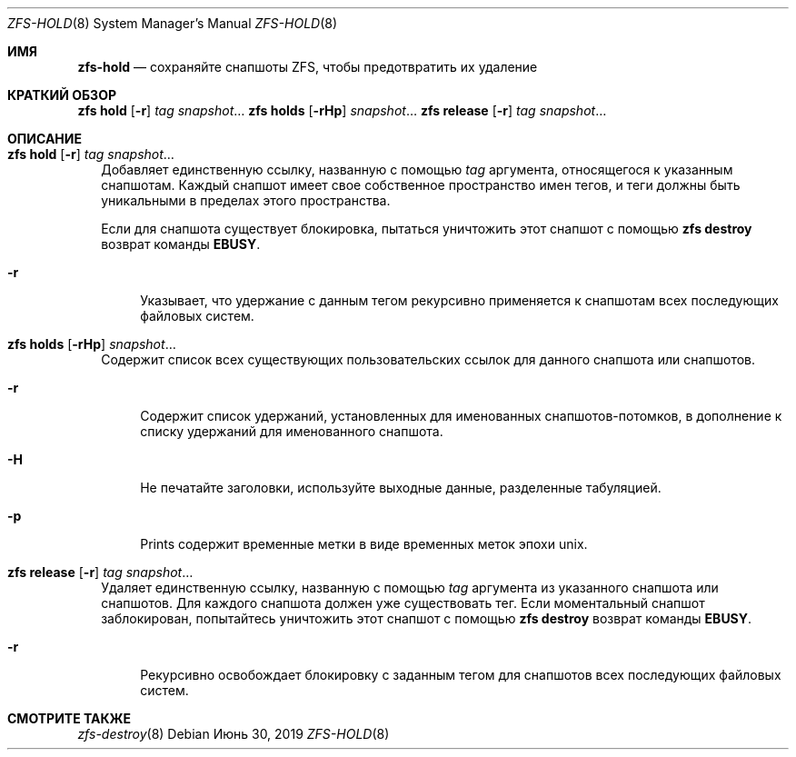 .\"
.\" CDDL HEADER START
.\"
.\" The contents of this file are subject to the terms of the
.\" Common Development and Distribution License (the "License").
.\" You may not use this file except in compliance with the License.
.\"
.\" You can obtain a copy of the license at usr/src/OPENSOLARIS.LICENSE
.\" or https://opensource.org/licenses/CDDL-1.0.
.\" See the License for the specific language governing permissions
.\" and limitations under the License.
.\"
.\" When distributing Covered Code, include this CDDL HEADER in each
.\" file and include the License file at usr/src/OPENSOLARIS.LICENSE.
.\" If applicable, add the following below this CDDL HEADER, with the
.\" fields enclosed by brackets "[]" replaced with your own identifying
.\" information: Portions Copyright [yyyy] [name of copyright owner]
.\"
.\" CDDL HEADER END
.\"
.\" Copyright (c) 2009 Sun Microsystems, Inc. All Rights Reserved.
.\" Copyright 2011 Joshua M. Clulow <josh@sysmgr.org>
.\" Copyright (c) 2011, 2019 by Delphix. All rights reserved.
.\" Copyright (c) 2013 by Saso Kiselkov. All rights reserved.
.\" Copyright (c) 2014, Joyent, Inc. All rights reserved.
.\" Copyright (c) 2014 by Adam Stevko. All rights reserved.
.\" Copyright (c) 2014 Integros [integros.com]
.\" Copyright 2019 Richard Laager. All rights reserved.
.\" Copyright 2018 Nexenta Systems, Inc.
.\" Copyright 2019 Joyent, Inc.
.\"
.Dd Июнь 30, 2019
.Dt ZFS-HOLD 8
.Os
.
.Sh ИМЯ
.Nm zfs-hold
.Nd сохраняйте снапшоты ZFS, чтобы предотвратить их удаление
.Sh КРАТКИЙ ОБЗОР
.Nm zfs
.Cm hold
.Op Fl r
.Ar tag Ar snapshot Ns …
.Nm zfs
.Cm holds
.Op Fl rHp
.Ar snapshot Ns …
.Nm zfs
.Cm release
.Op Fl r
.Ar tag Ar snapshot Ns …
.
.Sh ОПИСАНИЕ
.Bl -tag -width ""
.It Xo
.Nm zfs
.Cm hold
.Op Fl r
.Ar tag Ar snapshot Ns …
.Xc
Добавляет единственную ссылку, названную с помощью
.Ar tag
аргумента, относящегося к указанным снапшотам.
Каждый снапшот имеет свое собственное пространство имен тегов, и теги должны быть уникальными в пределах этого
пространства.
.Pp
Если для снапшота существует блокировка, пытаться уничтожить этот снапшот с помощью
.Nm zfs Cm destroy
возврат команды
.Sy EBUSY .
.Bl -tag -width "-r"
.It Fl r
Указывает, что удержание с данным тегом рекурсивно применяется к снапшотам всех последующих файловых систем.
.El
.It Xo
.Nm zfs
.Cm holds
.Op Fl rHp
.Ar snapshot Ns …
.Xc
Содержит список всех существующих пользовательских ссылок для данного снапшота или снапшотов.
.Bl -tag -width "-r"
.It Fl r
Содержит список удержаний, установленных для именованных снапшотов-потомков, в дополнение к
списку удержаний для именованного снапшота.
.It Fl H
Не печатайте заголовки, используйте выходные данные, разделенные табуляцией.
.It Fl p
Prints содержит временные метки в виде временных меток эпохи unix.
.El
.It Xo
.Nm zfs
.Cm release
.Op Fl r
.Ar tag Ar snapshot Ns …
.Xc
Удаляет единственную ссылку, названную с помощью
.Ar tag
аргумента из указанного снапшота или снапшотов.
Для каждого снапшота должен уже существовать тег.
Если моментальный снапшот заблокирован, попытайтесь уничтожить этот снапшот с помощью
.Nm zfs Cm destroy
возврат команды
.Sy EBUSY .
.Bl -tag -width "-r"
.It Fl r
Рекурсивно освобождает блокировку с заданным тегом для снапшотов всех
последующих файловых систем.
.El
.El
.
.Sh СМОТРИТЕ ТАКЖЕ
.Xr zfs-destroy 8

